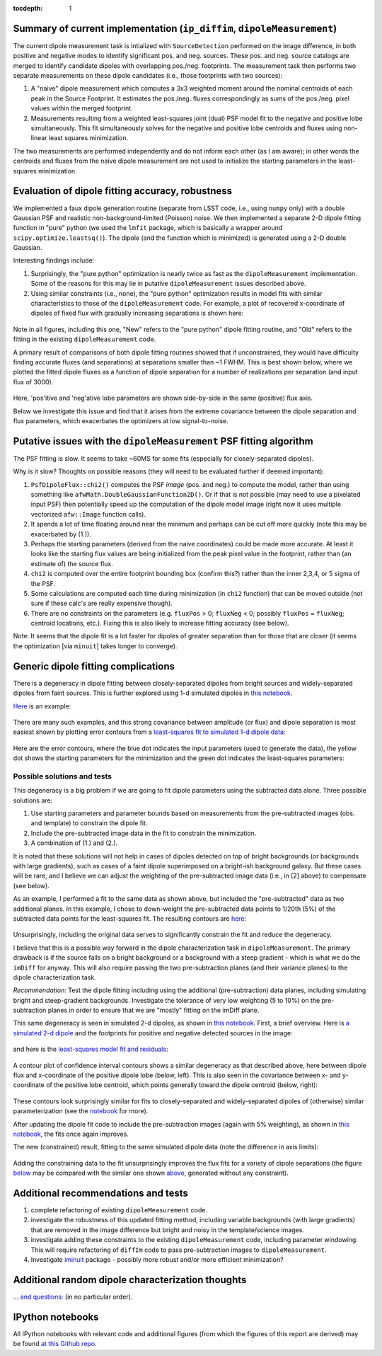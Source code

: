 ..
  Content of technical report.

  See http://docs.lsst.codes/en/latest/development/docs/rst_styleguide.html
  for a guide to reStructuredText writing.

  Do not put the title, authors or other metadata in this document;
  those are automatically added.

  Use the following syntax for sections:

  Sections
  ========

  and

  Subsections
  -----------

  and

  Subsubsections
  ^^^^^^^^^^^^^^

  To add images, add the image file (png, svg or jpeg preferred) to the
  _static/ directory. The reST syntax for adding the image is

  .. figure:: /_static/filename.ext
     :name: fig-label
     :target: http://target.link/url

     Caption text.

   Run: ``make html`` and ``open _build/html/index.html`` to preview your work.
   See the README at https://github.com/lsst-sqre/lsst-report-bootstrap or
   this repo's README for more info.

   Feel free to delete this instructional comment.

:tocdepth: 1

..
    ## Dipole measurement and classification
    ----------------------------------------

    -  `Additional random dipole characterization thoughts <README.md>`__ in
       no particular order.

    -  `Summary of current implementation (``ip_diffim``
       ``dipoleMeasurement``) <#summary-of-current-implementation-ip_diffim>`__
    -  `Evaluation of dipole fitting
       accuracy <#evaluation-of-dipole-fitting-accuracy>`__
    -  `Putative issues with the ``dipoleMeasurement`` PSF fitting
       algorithm <#putative-issues-with-the-ip_diffim-psf-fitting-algorithm>`__
    -  `Generic dipole fitting
       complications <#generic-dipole-fitting-complications>`__
    -  `Possible solutions and tests <#possible-solutions-and-tests>`__

Summary of current implementation (``ip_diffim``, ``dipoleMeasurement``)
=========================================================

The current dipole measurement task is intialized with
``SourceDetection`` performed on the image difference, in both
positive and negative modes to identify significant pos. and
neg. sources. These pos. and neg. source catalogs are merged to
identify candidate dipoles with overlapping pos./neg. footprints. The
measurement task then performs two separate measurements on these
dipole candidates (i.e., those footprints with two sources):

1. A "naive" dipole measurement which computes a 3x3 weighted moment
   around the nominal centroids of each peak in the Source
   Footprint. It estimates the pos./neg. fluxes correspondingly as
   sums of the pos./neg. pixel values within the merged footprint.
2. Measurements resulting from a weighted least-squares joint (dual)
   PSF model fit to the negative and positive lobe
   simultaneously. This fit simultaneously solves for the negative and
   positive lobe centroids and fluxes using non-linear least squares
   minimization.

The two measurements are performed independently and do not inform
each other (as I am aware); in other words the centroids and fluxes
from the naive dipole measurement are not used to initialize the
starting parameters in the least-squares minimization.

Evaluation of dipole fitting accuracy, robustness
=====================================

We implemented a faux dipole generation routine (separate from LSST
code, i.e., using ``numpy`` only) with a double Gaussian PSF and
realistic non-background-limited (Poisson) noise. We then implemented
a separate 2-D dipole fitting function in "pure" python (we used the
``lmfit`` package, which is basically a wrapper around
``scipy.optimize.leastsq()``). The dipole (and the function which is
minimized) is generated using a 2-D double Gaussian.

Interesting findings include:

1. Surprisingly, the "pure python" optimization is nearly twice as
   fast as the ``dipoleMeasurement`` implementation. Some of the
   reasons for this may lie in putative ``dipoleMeasurement`` issues
   described above.
2. Using similar constraints (i.e., none), the "pure python"
   optimization results in model fits with similar characteristics to
   those of the ``dipoleMeasurement`` code. For example, a plot of
   recovered x-coordinate of dipoles of fixed flux with gradually
   increasing separations is shown here:

 |Figure 1|

Note in all figures, including this one, "New" refers to the "pure
python" dipole fitting routine, and "Old" refers to the fitting in the
existing ``dipoleMeasurement`` code.

A primary result of comparisons of both dipole fitting routines showed
that if unconstrained, they would have difficulty finding accurate
fluxes (and separations) at separations smaller than ~1 FWHM. This is
best shown below, where we plotted the fitted dipole fluxes as a
function of dipole separation for a number of realizations per
separation (and input flux of 3000).

 |Figure 2|

Here, 'pos'itive and 'neg'ative lobe parameters are shown side-by-side
in the same (positive) flux axis.

Below we investigate this issue and find that it arises from the extreme
covariance between the dipole separation and flux parameters, which
exacerbates the optimizers at low signal-to-noise.

Putative issues with the ``dipoleMeasurement`` PSF fitting algorithm
====================================================================

The PSF fitting is slow. It seems to take ~60MS for some fits
(especially for closely-separated dipoles).

Why is it slow? Thoughts on possible reasons (they will need to be
evaluated further if deemed important):

1. ``PsfDipoleFlux::chi2()`` computes the PSF *image* (pos. and neg.) to
   compute the model, rather than using something like
   ``afwMath.DoubleGaussianFunction2D()``. Or if that is not possible
   (may need to use a pixelated input PSF) then potentially speed up the
   computation of the dipole model image (right now it uses multiple
   vectorized ``afw::Image`` function calls).
2. It spends a lot of time floating around near the minimum and perhaps
   can be cut off more quickly (note this may be exacerbated by (1.)).
3. Perhaps the starting parameters (derived from the naive coordinates)
   could be made more accurate. At least it looks like the starting flux
   values are being initialized from the peak pixel value in the
   footprint, rather than (an estimate of) the source flux.
4. ``chi2`` is computed over the entire footprint bounding box (confirm
   this?) rather than the inner 2,3,4, or 5 sigma of the PSF.
5. Some calculations are computed each time during minimization (in
   ``chi2`` function) that can be moved outside (not sure if these
   calc's are really expensive though).
6. There are no constraints on the parameters (e.g. ``fluxPos`` > 0;
   ``fluxNeg`` < 0; possibly ``fluxPos`` = ``fluxNeg``; centroid
   locations, etc.). Fixing this is also likely to increase fitting
   accuracy (see below).

Note: It seems that the dipole fit is a lot faster for dipoles of
greater separation than for those that are closer (it seems the
optimization [via ``minuit``] takes longer to converge).

Generic dipole fitting complications
====================================

There is a degeneracy in dipole fitting between closely-separated
dipoles from bright sources and widely-separated dipoles from faint
sources. This is further explored using 1-d simulated dipoles in `this
notebook <notebooks/8a.%20simple%201d%20dipole%20plotting%20-%20more%20realistic%20noise.ipynb>`__.

`Here <notebooks/8a.%20simple%201d%20dipole%20plotting%20-%20more%20realistic%20noise_files/8a.%20simple%201d%20dipole%20plotting%20-%20more%20realistic%20noise_4_0.png>`__
is an example:

 |Figure 3|

There are many such examples, and this strong covariance between
amplitude (or flux) and dipole separation is most easiest shown by
plotting error contours from a `least-squares fit to simulated 1-d
dipole
data <notebooks/8a.%20simple%201d%20dipole%20plotting%20-%20more%20realistic%20noise_files/8a.%20simple%201d%20dipole%20plotting%20-%20more%20realistic%20noise_7_2.png>`__:

 |Figure 4|

Here are the error contours, where the blue dot indicates the input
parameters (used to generate the data), the yellow dot shows the
starting parameters for the minimization and the green dot indicates the
least-squares parameters:

 |Figure 5|

Possible solutions and tests
^^^^^^^^^^^^^^^^^^^^^^^^^^^^

This degeneracy is a big problem if we are going to fit dipole
parameters using the subtracted data alone. Three possible solutions
are:

1. Use starting parameters and parameter bounds based on measurements
   from the pre-subtracted images (obs. and template) to constrain the
   dipole fit.
2. Include the pre-subtracted image data in the fit to constrain the
   minimization.
3. A combination of (1.) and (2.).

It is noted that these solutions will not help in cases of dipoles
detected on top of bright backgrounds (or backgrounds with large
gradients), such as cases of a faint dipole superimposed on a bright-ish
background galaxy. But these cases will be rare, and I believe we can
adjust the weighting of the pre-subtracted image data (i.e., in [2]
above) to compensate (see below).

As an example, I performed a fit to the same data as shown above, but
included the "pre-subtracted" data as two additional planes. In this
example, I chose to down-weight the pre-subtracted data points to 1/20th
(5%) of the subtracted data points for the least-squares fit. The
resulting contours are
`here <notebooks/8a.%20simple%201d%20dipole%20plotting%20-%20more%20realistic%20noise_files/8a.%20simple%201d%20dipole%20plotting%20-%20more%20realistic%20noise_16_1.png>`__:

 |Figure 6|
 
Unsurprisingly, including the original data serves to significantly
constrain the fit and reduce the degeneracy.

I believe that this is a possible way forward in the dipole
characterization task in ``dipoleMeasurement``. The primary drawback is
if the source falls on a bright background or a background with a steep
gradient - which is what we do the ``imDiff`` for anyway. This will also
require passing the two pre-subtraction planes (and their variance
planes) to the dipole characterization task.

*Recommendation:* Test the dipole fitting including using the additional
(pre-subtraction) data planes, including simulating bright and
steep-gradient backgrounds. Investigate the tolerance of very low
weighting (5 to 10%) on the pre-subtraction planes in order to ensure
that we are "mostly" fitting on the imDiff plane.

This same degeneracy is seen in simulated 2-d dipoles, as shown in `this
notebook <notebooks/7c.%20dipole%20fit%20error%20contours.ipynb>`__.
First, a brief overview. Here is `a simulated 2-d
dipole <notebooks/7c.%20dipole%20fit%20error%20contours_files/7c.%20dipole%20fit%20error%20%20contours_10_3.png>`__
and the footprints for positive and negative detected sources in the
image:

 |Figure 7|

and here is the `least-squares model fit and
residuals <notebooks/7c.%20dipole%20fit%20error%20contours_files/7c.%20dipole%20fit%20error%20contours_10_4.png>`__:

 |Figure 8|

A contour plot of confidence interval contours shows a similar
degeneracy as that described above, here between dipole flux and
x-coordinate of the positive dipole lobe (below, left). This is also
seen in the covariance between x- and y-coordinate of the positive lobe
centroid, which points generally toward the dipole centroid (below,
right):

 |Figure 9| |Figure 10|

These contours look surprisingly similar for fits to closely-separated
and widely-separated dipoles of (otherwise) similar parameterization
(see the
`notebook <notebooks/7c.%20dipole%20fit%20error%20contours.ipynb>`__ for
more).

After updating the dipole fit code to include the pre-subtraction images
(again with 5% weighting), as shown in `this
notebook <notebooks/8b.%20include%20down-weighted%20pre-subtraction%20image%20%22planes%22%20to%20constrain%202-d%20dipole%20fit.ipynb>`__,
the fits once again improves.

The new (constrained) result, fitting to the same simulated dipole data
(note the difference in axis limits):

 |Figure 11| |Figure 12|

Adding the constraining data to the fit unsurprisingly improves the flux
fits for a variety of dipole separations (the figure
`below <notebooks/8b.%20include%20down-weighted%20pre-subtraction%20image%20%22planes%22%20to%20constrain%202-d%20dipole%20fit_files/8b.%20include%20down-weighted%20pre-subtraction%20image%20%22planes%22%20to%20constrain%202-d%20dipole%20fit_21_1.png>`__
may be compared with the similar one shown `above <#figure2>`__,
generated without any constraint).

 |Figure 13|

Additional recommendations and tests
====================================

1. complete refactoring of existing ``dipoleMeasurement`` code.
2. investigate the robustness of this updated fitting method, including
   variable backgrounds (with large gradients) that are removed in the
   image difference but bright and noisy in the template/science images.
3. investigate adding these constraints to the existing
   ``dipoleMeasurement`` code, including parameter windowing. This will
   require refactoring of ``diffIm`` code to pass pre-subtraction images
   to ``dipoleMeasurement``.
4. Investigate `iminuit <http://nbviewer.jupyter.org/github/iminuit/iminuit/blob/master/tutorial/tutorial.ipynb#>`__
   package - possibly more robust and/or more efficient minimization?

Additional random dipole characterization thoughts
====================================

... `and questions: <https://github.com/djreiss/lsst-dipole/blob/master/README.md>`__ (in no particular order).

IPython notebooks
=================

All IPython notebooks with relevant code and additional figures (from
which the figures of this report are derived) may be found `at this
Github repo <https://github.com/djreiss/lsst-dipole>`__.

.. |Figure 1| image:: /_static/figure_01.png
.. |Figure 2| image:: notebooks/7b.%20test%20new%20%28fixed%21%29%20and%20ip_diffim%20dipole%20fitting%20on%20same%20sources-Copy3%20%28more%20realistic%20noise%29_files/7b.%20test%20new%20%28fixed%21%29%20and%20ip_diffim%20dipole%20fitting%20on%20same%20sources-Copy3%20%28more%20realistic%20noise%29_23_1.png
.. |Figure 3| image:: notebooks/8a.%20simple%201d%20dipole%20plotting%20-%20more%20realistic%20noise_files/8a.%20simple%201d%20dipole%20plotting%20-%20more%20realistic%20noise_4_0.png
              :width: 60 %
.. |Figure 4| image:: notebooks/8a.%20simple%201d%20dipole%20plotting%20-%20more%20realistic%20noise_files/8a.%20simple%201d%20dipole%20plotting%20-%20more%20realistic%20noise_7_2.png
              :width: 60 %
.. |Figure 5| image:: notebooks/8a.%20simple%201d%20dipole%20plotting%20-%20more%20realistic%20noise_files/8a.%20simple%201d%20dipole%20plotting%20-%20more%20realistic%20noise_8_2.png
              :width: 60 %
.. |Figure 6| image:: notebooks/8a.%20simple%201d%20dipole%20plotting%20-%20more%20realistic%20noise_files/8a.%20simple%201d%20dipole%20plotting%20-%20more%20realistic%20noise_16_1.png
              :width: 60 %
.. |Figure 7| image:: notebooks/7c.%20dipole%20fit%20error%20contours_files/7c.%20dipole%20fit%20error%20contours_10_3.png
.. |Figure 8| image:: notebooks/7c.%20dipole%20fit%20error%20contours_files/7c.%20dipole%20fit%20error%20contours_10_4.png
.. |Figure 9| image:: notebooks/7c.%20dipole%20fit%20error%20contours_files/7c.%20dipole%20fit%20error%20contours_32_1.png
              :width: 45 %
.. |Figure 10| image:: notebooks/7c.%20dipole%20fit%20error%20contours_files/7c.%20dipole%20fit%20error%20contours_31_1.png
              :width: 45 %
.. |Figure 11| image:: notebooks/8b.%20include%20down-weighted%20pre-subtraction%20image%20%22planes%22%20to%20constrain%202-d%20dipole%20fit_files/8b.%20include%20down-weighted%20pre-subtraction%20image%20%22planes%22%20to%20constrain%202-d%20dipole%20fit_42_2.png
              :width: 45 %
.. |Figure 12| image:: notebooks/8b.%20include%20down-weighted%20pre-subtraction%20image%20%22planes%22%20to%20constrain%202-d%20dipole%20fit_files/8b.%20include%20down-weighted%20pre-subtraction%20image%20%22planes%22%20to%20constrain%202-d%20dipole%20fit_43_2.png
              :width: 45 %
.. |Figure 13| image:: notebooks/8b.%20include%20down-weighted%20pre-subtraction%20image%20%22planes%22%20to%20constrain%202-d%20dipole%20fit_files/8b.%20include%20down-weighted%20pre-subtraction%20image%20%22planes%22%20to%20constrain%202-d%20dipole%20fit_21_1.png
